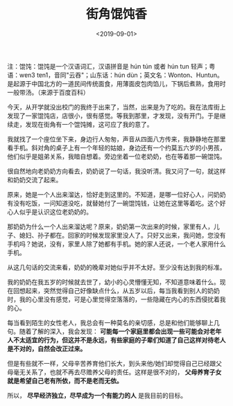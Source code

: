 #+TITLE: 街角馄饨香
#+DATE: <2019-09-01>
#+TAGS[]: 随笔

注：馄饨：馄饨是一个汉语词汇，汉语拼音是 hún tún 或者 hún tun
轻声；粤语：wɐn3 tɐn1，音同"云吞"；山东话：hún
dùn；英文名：Wonton、Huntun。是起源于中国北方的一道民间传统面食，用薄面皮包肉馅儿，下锅后煮熟，食用时一般带汤。（来源于百度百科）

今天，从开学就没出校门的我终于出来了，当然，出来是为了吃的。我在法库街上发现了一家馄饨店，店很小，很有感觉。等我到那里，才发现，没有开门。于是继续走，发现在街角有一个馄饨摊，这可应了我的意了。

我就找了一个座位坐下来，身边行人匆匆，声音从四面八方传来，我静静地在那里看手机。斜对角的桌子上有一个年轻的姑娘，身边还有一个约莫五六岁的小男孩，他们似乎是姐弟关系，我暗自想着。旁边坐着一位老奶奶，也在等着那一碗馄饨。

很自然地向老奶奶方向看去，奶奶说了一句话，我没听清。我又问了一句，就这样和奶奶交流了起来。

原来，她是一个人出来溜达，恰好走到这里的。不知道，是哪一位好心人，问奶奶有没有吃饭，一问知道没吃，就替她付了一碗馄饨钱，让她在这里等着吃。这个好心人似乎是认识这位老奶奶的。

那奶奶为什么一个人出来溜达呢？原来，奶奶第一次出来的时候，家里有人，儿子、媳妇、孙子都在。回家的时候发现家里没人了。只好又出来，我问她，您没有手机吗？她说，没有，家里人除了她都有手机。她的家人还说，一个老人家用什么手机。

从这几句话的交流来看，奶奶的晚辈对她似乎并不太好。至少没有达到我的标准。

我的奶奶在我五岁的时候就去世了，幼小的心灵懵懂无知，不知道意味着什么。现在回想起来，突然觉得自己好像缺点什么，从五岁以后，每当我看到别人的奶奶时，我的心里没有感觉，可是心里觉得空落落的，一些隐藏在内心的东西侵扰着我的心。

每当看到陌生的女性老人，我总会有一种莫名的亲切感，总是和他们能够聊上几句。随着了解的深入，我会发现：
*可能每一个家庭里都会出现一些可能会对老年人不太适宜的行为，但这并不是永远，有些家庭的子辈们知道了自己这样对待老人是不对的，自然会改正过来。*

但是有些就不一样，父母辛苦养育他们长大，到头来他/她们却觉得自己已经跟父母毫无关系了，也就不再去尽赡养父母的责任。这样是很不对的，
*父母养育子女就是希望自己老有所依，而不是老而无依。*

所以， *尽早经济独立，尽早成为一个有能力的人* 是我目前的目标。
